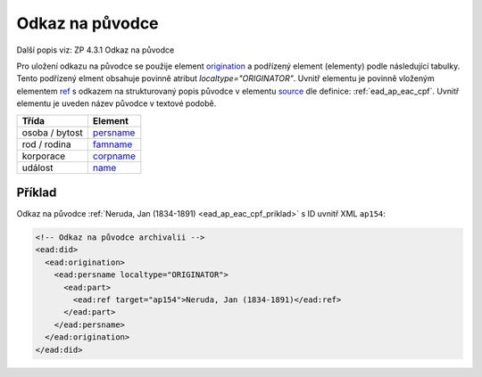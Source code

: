 .. _ead_ap_originator:

===================
Odkaz na původce
===================

Další popis viz: ZP 4.3.1 Odkaz na původce

Pro uložení odkazu na původce se použije element
`origination <https://www.loc.gov/ead/EAD3taglib/EAD3.html#elem-origination>`_ a podřízený element (elementy) podle následující tabulky. 
Tento podřízený elment obsahuje povinně atribut `localtype="ORIGINATOR"`. 
Uvnitř elementu je povinně vloženým elementem 
`ref <https://www.loc.gov/ead/EAD3taglib/EAD3.html#elem-ref>`_ 
s odkazem na strukturovaný popis původce v elementu 
`source <https://www.loc.gov/ead/EAD3taglib/EAD3.html#elem-source>`_
dle definice: :ref:`ead_ap_eac_cpf`. Uvnitř elementu je uveden název původce v textové podobě.


=====================  ==============
Třída                  Element
=====================  ==============
 osoba / bytost        `persname <https://www.loc.gov/ead/EAD3taglib/EAD3.html#elem-persname>`_
 rod / rodina          `famname <https://www.loc.gov/ead/EAD3taglib/EAD3.html#elem-famname>`_
 korporace             `corpname <https://www.loc.gov/ead/EAD3taglib/EAD3.html#elem-corpname>`_
 událost               `name <https://www.loc.gov/ead/EAD3taglib/EAD3.html#elem-name>`_
=====================  ==============


Příklad
===========

Odkaz na původce :ref:`Neruda, Jan (1834-1891) <ead_ap_eac_cpf_priklad>` 
s ID uvnitř XML ``ap154``:

.. code-block:: xml

    <!-- Odkaz na původce archivalii -->
    <ead:did>
      <ead:origination>
        <ead:persname localtype="ORIGINATOR">
          <ead:part>
            <ead:ref target="ap154">Neruda, Jan (1834-1891)</ead:ref>
          </ead:part>
        </ead:persname>
      </ead:origination>
    </ead:did>

